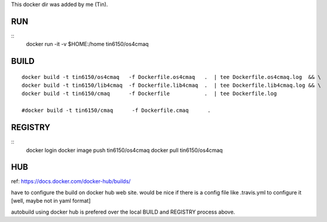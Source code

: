 
This docker dir was added by me (Tin).



RUN
===

::
	docker run -it -v $HOME:/home tin6150/os4cmaq


BUILD
=====

::

	docker build -t tin6150/os4cmaq   -f Dockerfile.os4cmaq   .  | tee Dockerfile.os4cmaq.log  && \
	docker build -t tin6150/lib4cmaq  -f Dockerfile.lib4cmaq  .  | tee Dockerfile.lib4cmaq.log && \
	docker build -t tin6150/cmaq      -f Dockerfile           .  | tee Dockerfile.log 

	#docker build -t tin6150/cmaq      -f Dockerfile.cmaq      .


REGISTRY
========

::
	docker login 
	docker image push tin6150/os4cmaq
	docker pull       tin6150/os4cmaq


HUB
===

ref: https://docs.docker.com/docker-hub/builds/

have to configure the build on docker hub web site.  
would be nice if there is a config file like .travis.yml to configure it [well, maybe not in yaml format]

autobuild using docker hub is prefered over the local BUILD and REGISTRY process above.



